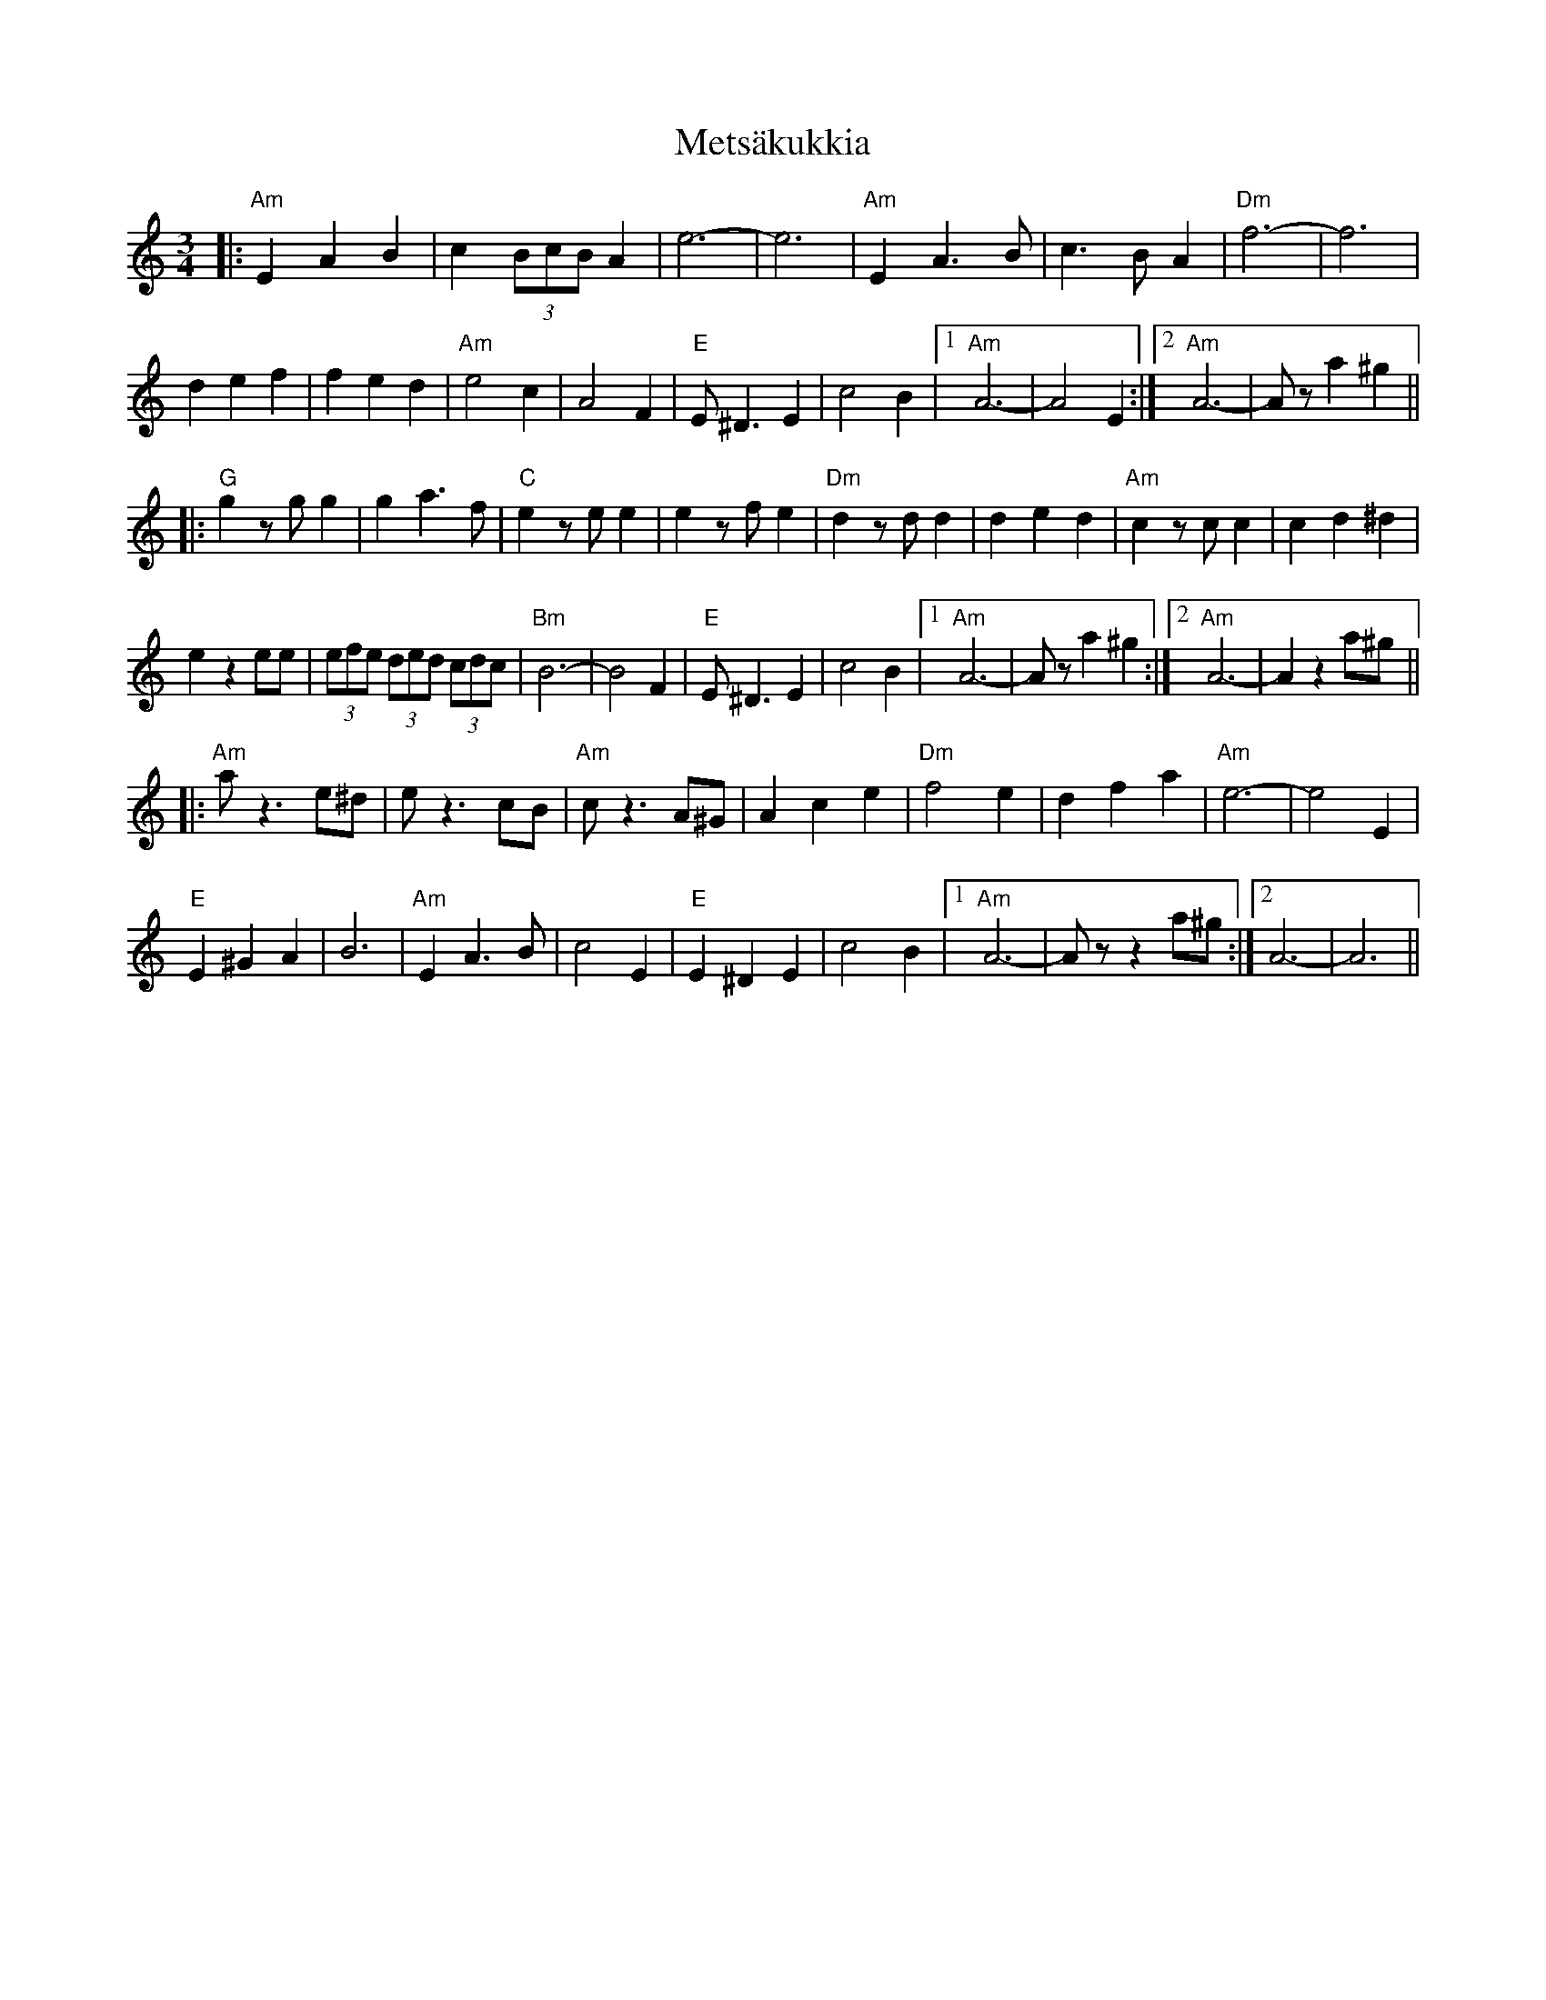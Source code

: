 X: 26457
T: Metsäkukkia
R: waltz
M: 3/4
K: Aminor
|:"Am" E2 A2 B2|c2 (3BcB A2|e6-|-e6|"Am" E2 A3 B|c3 B A2|"Dm" f6-|-f6|
d2 e2 f2|f2 e2 d2|"Am" e4 c2|A4 F2|"E" E ^D3 E2|c4 B2|1 "Am" A6-|-A4 E2:|2 "Am" A6-|-Az a2 ^g2||
|:"G" g2 zg g2|g2 a3 f|"C" e2 ze e2|e2 zf e2|"Dm" d2 zd d2|d2 e2 d2|"Am" c2 zc c2|c2 d2 ^d2|
e2 z2 ee|(3efe (3ded (3cdc|"Bm" B6-|-B4 F2|"E" E ^D3 E2|c4 B2|1 "Am" A6-|-Az a2 ^g2:|2 "Am" A6-|-A2 z2 a^g||
|:"Am" a z3 e^d|e z3 cB|"Am" c z3 A^G|A2 c2 e2|"Dm" f4 e2|d2 f2 a2|"Am" e6-|-e4 E2|
"E" E2 ^G2 A2|B6|"Am" E2 A3 B|c4 E2|"E" E2 ^D2 E2|c4 B2|1 "Am" A6-|-Az z2 a^g:|2 A6-|-A6||

